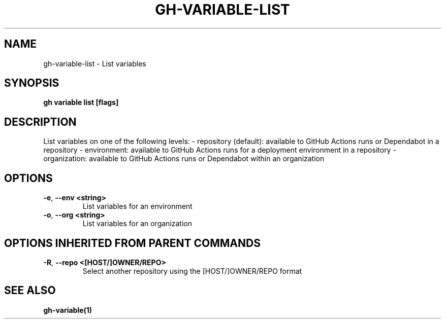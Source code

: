 .nh
.TH "GH-VARIABLE-LIST" "1" "Jan 2024" "GitHub CLI 2.42.1" "GitHub CLI manual"

.SH NAME
.PP
gh-variable-list - List variables


.SH SYNOPSIS
.PP
\fBgh variable list [flags]\fR


.SH DESCRIPTION
.PP
List variables on one of the following levels:
- repository (default): available to GitHub Actions runs or Dependabot in a repository
- environment: available to GitHub Actions runs for a deployment environment in a repository
- organization: available to GitHub Actions runs or Dependabot within an organization


.SH OPTIONS
.TP
\fB-e\fR, \fB--env\fR \fB<string>\fR
List variables for an environment

.TP
\fB-o\fR, \fB--org\fR \fB<string>\fR
List variables for an organization


.SH OPTIONS INHERITED FROM PARENT COMMANDS
.TP
\fB-R\fR, \fB--repo\fR \fB<[HOST/]OWNER/REPO>\fR
Select another repository using the [HOST/]OWNER/REPO format


.SH SEE ALSO
.PP
\fBgh-variable(1)\fR
